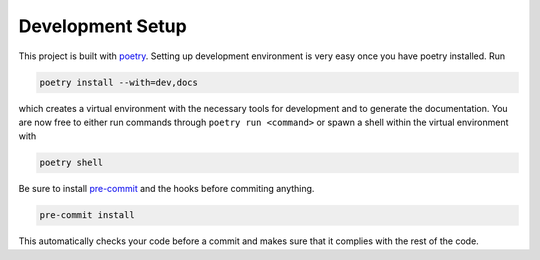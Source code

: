 .. _setup:

*****************
Development Setup
*****************

This project is built with `poetry <https://python-poetry.org/>`_. Setting up
development environment is very easy once you have poetry installed. Run

.. code-block:: bash

   poetry install --with=dev,docs

which creates a virtual environment with the necessary tools for development and
to generate the documentation. You are now free to either run commands through
``poetry run <command>`` or spawn a shell within the virtual environment with

.. code-block:: bash

   poetry shell

Be sure to install `pre-commit <https://pre-commit.com/>`_ and the hooks before
commiting anything.

.. code-block:: bash

   pre-commit install

This automatically checks your code before a commit and makes sure that it
complies with the rest of the code.
